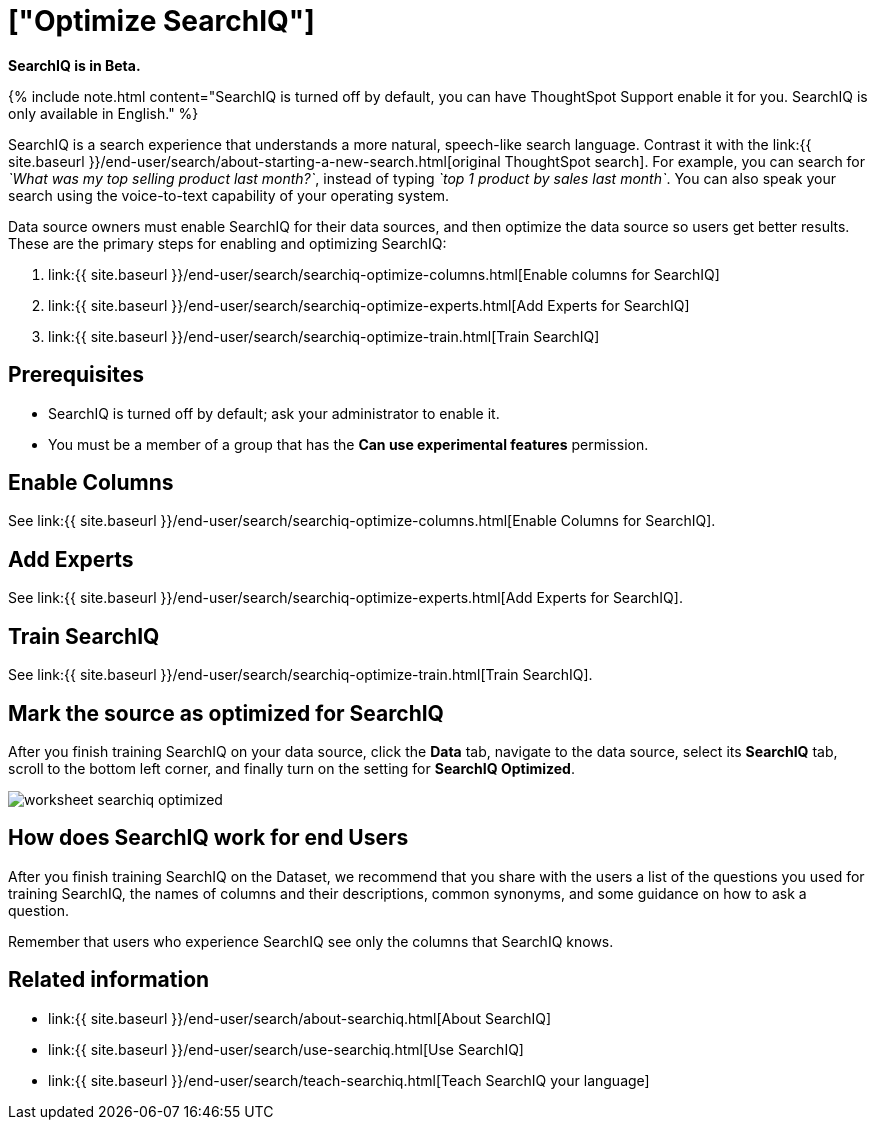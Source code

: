 = ["Optimize SearchIQ"]
:last_updated: 09/23/2019
:permalink: /:collection/:path.html
:sidebar: mydoc_sidebar
:summary: For SearchIQ to work well, you must enable, optimize, and enable it on the data source.

*SearchIQ is in Beta.*

{% include note.html content="SearchIQ is turned off by default, you can have ThoughtSpot Support enable it for you.
SearchIQ is only available in English." %}

SearchIQ is a search experience that understands a more natural, speech-like search language.
Contrast it with the link:{{ site.baseurl }}/end-user/search/about-starting-a-new-search.html[original ThoughtSpot search].
For example, you can search for _`What was my top selling product last month?`_, instead of typing _`top 1 product by sales last month`_.
You can also speak your search using the voice-to-text capability of your operating system.

Data source owners must enable SearchIQ for their data sources, and then optimize the data source so users get better results.
These are the primary steps for enabling and optimizing SearchIQ:

. link:{{ site.baseurl }}/end-user/search/searchiq-optimize-columns.html[Enable columns for SearchIQ]
. link:{{ site.baseurl }}/end-user/search/searchiq-optimize-experts.html[Add Experts for SearchIQ]
. link:{{ site.baseurl }}/end-user/search/searchiq-optimize-train.html[Train SearchIQ]

// There are a few ways for Administrators to optimize how SearchIQ interprets natural language questions. Taking the time to do this early leads to better results from SearchIQ, and to better adoption of the product by end users.

== Prerequisites

* SearchIQ is turned off by default;
ask your administrator to enable it.
* You must be a member of a group that has the *Can use experimental features* permission.

== Enable Columns

See link:{{ site.baseurl }}/end-user/search/searchiq-optimize-columns.html[Enable Columns for SearchIQ].

== Add Experts

See link:{{ site.baseurl }}/end-user/search/searchiq-optimize-experts.html[Add Experts for SearchIQ].

== Train SearchIQ

See link:{{ site.baseurl }}/end-user/search/searchiq-optimize-train.html[Train SearchIQ].

== Mark the source as optimized for SearchIQ

After you finish training SearchIQ on your data source, click the *Data* tab, navigate to the data source, select its  *SearchIQ* tab, scroll to the bottom left corner, and finally turn on the setting for *SearchIQ Optimized*.

image::{{ site.baseurl }}/images/worksheet-searchiq-optimized.png[]

== How does SearchIQ work for end Users

After you finish training SearchIQ on the Dataset, we recommend that you share with the users a list of the questions you used for training SearchIQ, the names of columns and their descriptions, common synonyms, and some guidance on how to ask a question.

Remember that users who experience SearchIQ see only the columns that SearchIQ knows.

== Related information

* link:{{ site.baseurl }}/end-user/search/about-searchiq.html[About SearchIQ]
* link:{{ site.baseurl }}/end-user/search/use-searchiq.html[Use SearchIQ]
* link:{{ site.baseurl }}/end-user/search/teach-searchiq.html[Teach SearchIQ your language]
